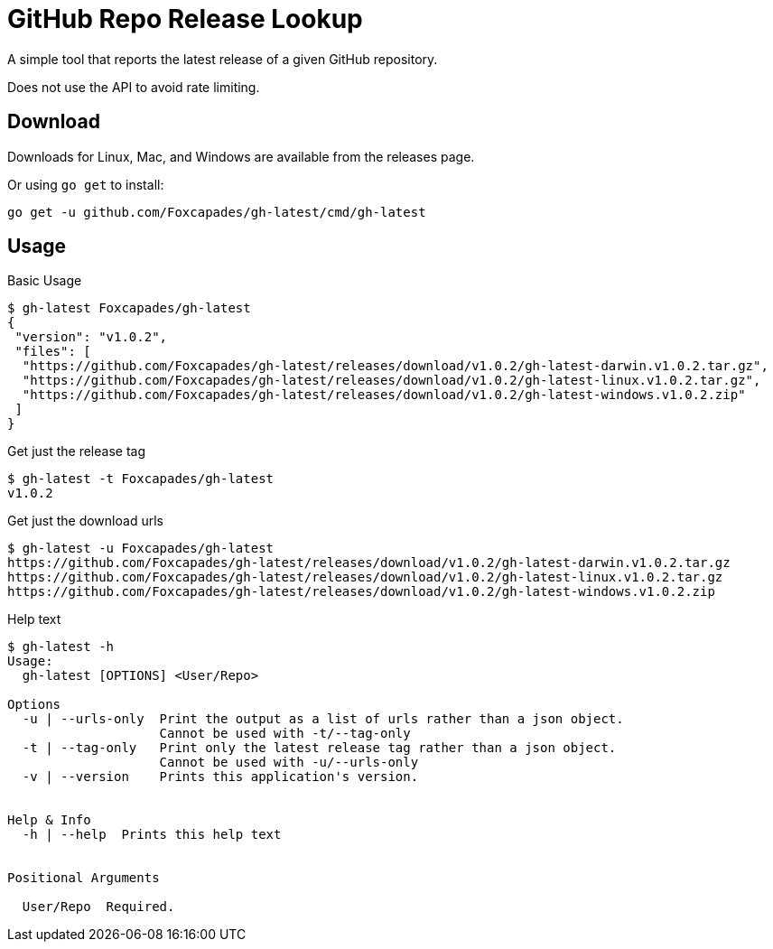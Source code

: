 = GitHub Repo Release Lookup

A simple tool that reports the latest release of a given GitHub repository.

Does not use the API to avoid rate limiting.

== Download

Downloads for Linux, Mac, and Windows are available from the releases page.

Or using `go get` to install:

[source, console]
----
go get -u github.com/Foxcapades/gh-latest/cmd/gh-latest
----

== Usage

.Basic Usage
[source, console]
----
$ gh-latest Foxcapades/gh-latest
{
 "version": "v1.0.2",
 "files": [
  "https://github.com/Foxcapades/gh-latest/releases/download/v1.0.2/gh-latest-darwin.v1.0.2.tar.gz",
  "https://github.com/Foxcapades/gh-latest/releases/download/v1.0.2/gh-latest-linux.v1.0.2.tar.gz",
  "https://github.com/Foxcapades/gh-latest/releases/download/v1.0.2/gh-latest-windows.v1.0.2.zip"
 ]
}
----

.Get just the release tag
[source, console]
----
$ gh-latest -t Foxcapades/gh-latest
v1.0.2
----

.Get just the download urls
[source, console]
----
$ gh-latest -u Foxcapades/gh-latest
https://github.com/Foxcapades/gh-latest/releases/download/v1.0.2/gh-latest-darwin.v1.0.2.tar.gz
https://github.com/Foxcapades/gh-latest/releases/download/v1.0.2/gh-latest-linux.v1.0.2.tar.gz
https://github.com/Foxcapades/gh-latest/releases/download/v1.0.2/gh-latest-windows.v1.0.2.zip
----

.Help text
[source, console]
----
$ gh-latest -h
Usage:
  gh-latest [OPTIONS] <User/Repo>

Options
  -u | --urls-only  Print the output as a list of urls rather than a json object.
                    Cannot be used with -t/--tag-only
  -t | --tag-only   Print only the latest release tag rather than a json object.
                    Cannot be used with -u/--urls-only
  -v | --version    Prints this application's version.


Help & Info
  -h | --help  Prints this help text


Positional Arguments

  User/Repo  Required.
----
